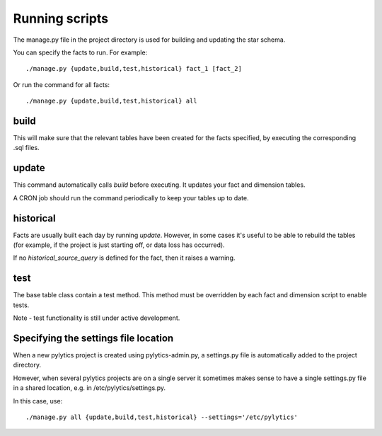 Running scripts
===============
The manage.py file in the project directory is used for building and updating the star schema.

You can specify the facts to run. For example::

    ./manage.py {update,build,test,historical} fact_1 [fact_2]

Or run the command for all facts::

    ./manage.py {update,build,test,historical} all


build
*****
This will make sure that the relevant tables have been created for the facts specified, by executing the corresponding .sql files.


update
******
This command automatically calls `build` before executing. It updates your fact and dimension tables.

A CRON job should run the command periodically to keep your tables up to date.


historical
**********
Facts are usually built each day by running *update*. However, in some cases it's useful to be able to rebuild the tables (for example, if the project is just starting off, or data loss has occurred).

If no `historical_source_query` is defined for the fact, then it raises a warning.


test
****
The base table class contain a test method. This method must be overridden by each fact and dimension script to enable tests.

Note - test functionality is still under active development.


Specifying the settings file location
*************************************
When a new pylytics project is created using pylytics-admin.py, a settings.py file is automatically added to the project directory.

However, when several pylytics projects are on a single server it sometimes makes sense to have a single settings.py file in a shared location, e.g. in /etc/pylytics/settings.py.

In this case, use::

    ./manage.py all {update,build,test,historical} --settings='/etc/pylytics'
